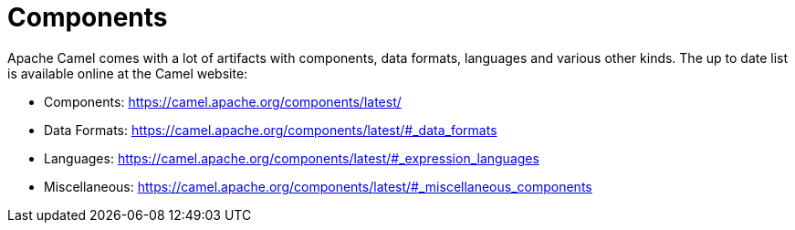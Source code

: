 # Components

Apache Camel comes with a lot of artifacts with components, data formats, languages and various other kinds.
The up to date list is available online at the Camel website:

* Components: <https://camel.apache.org/components/latest/>
* Data Formats: <https://camel.apache.org/components/latest/#_data_formats>
* Languages: <https://camel.apache.org/components/latest/#_expression_languages>
* Miscellaneous: <https://camel.apache.org/components/latest/#_miscellaneous_components>

